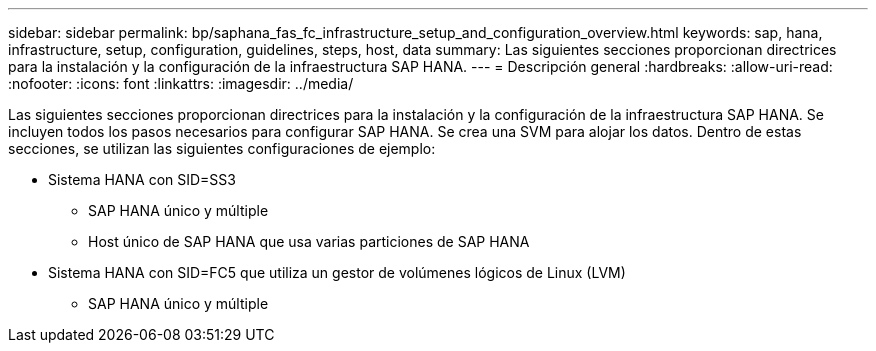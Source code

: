 ---
sidebar: sidebar 
permalink: bp/saphana_fas_fc_infrastructure_setup_and_configuration_overview.html 
keywords: sap, hana, infrastructure, setup, configuration, guidelines, steps, host, data 
summary: Las siguientes secciones proporcionan directrices para la instalación y la configuración de la infraestructura SAP HANA. 
---
= Descripción general
:hardbreaks:
:allow-uri-read: 
:nofooter: 
:icons: font
:linkattrs: 
:imagesdir: ../media/


[role="lead"]
Las siguientes secciones proporcionan directrices para la instalación y la configuración de la infraestructura SAP HANA. Se incluyen todos los pasos necesarios para configurar SAP HANA. Se crea una SVM para alojar los datos. Dentro de estas secciones, se utilizan las siguientes configuraciones de ejemplo:

* Sistema HANA con SID=SS3
+
** SAP HANA único y múltiple
** Host único de SAP HANA que usa varias particiones de SAP HANA


* Sistema HANA con SID=FC5 que utiliza un gestor de volúmenes lógicos de Linux (LVM)
+
** SAP HANA único y múltiple



